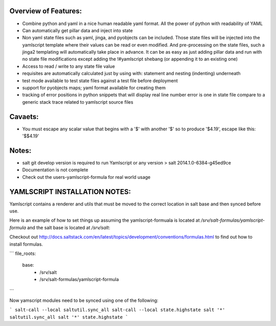 Overview of Features:
---------------------
- Combine python and yaml in a nice human readable yaml format.  All the
  power of python with readability of YAML
- Can automatically get pillar data and inject into state
- Non yaml state files such as yaml, jinga, and pyobjects can be included.
  Those state files will be injected into the yamlscript template
  where their values can be read or even modified.  And pre-processing
  on the state files, such a jinga2 templating will automatically take
  place in advance.  It can be as easy as just adding pillar data and run
  with no state file modifications except adding the !#yamlscript shebang (or
  appending it to an existing one)
- Access to read / write to any state file value
- requisites are automatically calculated just by using with: statement
  and nesting (indenting) underneath
- test mode available to test state files against a test file before deployment
- support for pyobjects maps; yaml format available for creating them
- tracking of error positions in python snippets that will display real line number
  error is one in state file compare to a generic stack trace related to
  yamlscript source files

Cavaets:
--------
- You must escape any scalar value that begins with a '$' with another
  '$' so to produce '$4.19', escape like this: '$$4.19'

Notes:
------
- salt git develop version is required to run Yamlscript or any version
  > salt 2014.1.0-6384-g45ed9ce
- Documentation is not complete
- Check out the users-yamlscript-formula for real world usage

YAMLSCRIPT INSTALLATION NOTES:
------------------------------
Yamlscript contains a renderer and utils that must be moved to the correct
location in salt base and then synced before use.

Here is an example of how to set things up assuming the yamlscript-formuala
is located at `/srv/salt-formulas/yamlscript-formula` and the salt base is
located at `/srv/salt`:

Checkout out http://docs.saltstack.com/en/latest/topics/development/conventions/formulas.html to find out how to install formulas.

```
file_roots:
  base:
    - /srv/salt
    - /srv/salt-formulas/yamlscript-formula
```

Now yamscript modules need to be synced using one of the following:

```
salt-call --local saltutil.sync_all
salt-call --local state.highstate
salt '*' saltutil.sync_all
salt '*' state.highstate
```

